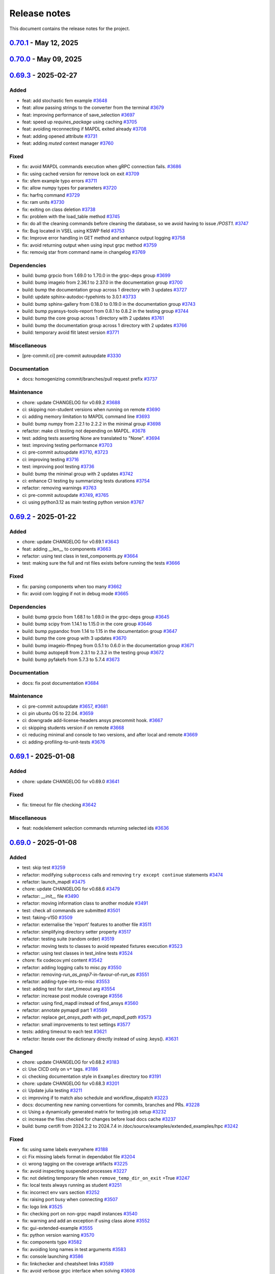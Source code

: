 .. _ref_release_notes:

Release notes
#############

This document contains the release notes for the project.

.. vale off

.. towncrier release notes start


.. _v0.70.1:

`0.70.1 <https://github.com/ansys/pymapdl/releases/tag/v0.70.1>`_ - May 12, 2025
===============================================================================================

.. tab-set::


  .. tab-item:: Added

    .. list-table::
        :header-rows: 0
        :widths: auto

        * - chore: update version to 0.70.dev0 in pyproject.toml
          - `#3907 <https://github.com/ansys/pymapdl/pull/3907>`_

        * - chore: update CHANGELOG for v0.70.0
          - `#3913 <https://github.com/ansys/pymapdl/pull/3913>`_


  .. tab-item:: Fixed

    .. list-table::
        :header-rows: 0
        :widths: auto

        * - fix: Change the mapdl_inprocess graphics backend
          - `#3915 <https://github.com/ansys/pymapdl/pull/3915>`_

        * - fix: documentation html looks
          - `#3918 <https://github.com/ansys/pymapdl/pull/3918>`_


  .. tab-item:: Dependencies

    .. list-table::
        :header-rows: 0
        :widths: auto

        * - build: bump the core group with 2 updates
          - `#3910 <https://github.com/ansys/pymapdl/pull/3910>`_

        * - build: bump the testing group with 2 updates
          - `#3911 <https://github.com/ansys/pymapdl/pull/3911>`_


  .. tab-item:: Maintenance

    .. list-table::
        :header-rows: 0
        :widths: auto

        * - feat: add artifact upload steps for JSONL logs in local and remote test workflows
          - `#3905 <https://github.com/ansys/pymapdl/pull/3905>`_

        * - build: bump platformdirs from 4.3.7 to 4.3.8 in the minimal group
          - `#3909 <https://github.com/ansys/pymapdl/pull/3909>`_

        * - build: update action versions in CI workflows to latest stable releases
          - `#3920 <https://github.com/ansys/pymapdl/pull/3920>`_


.. _v0.70.0:

`0.70.0 <https://github.com/ansys/pymapdl/releases/tag/v0.70.0>`_ - May 09, 2025
===============================================================================================

.. tab-set::


  .. tab-item:: Added

    .. list-table::
        :header-rows: 0
        :widths: auto

        * - chore: active support for Python 3.13
          - `#3605 <https://github.com/ansys/pymapdl/pull/3605>`_

        * - chore: update CHANGELOG for v0.69.3
          - `#3772 <https://github.com/ansys/pymapdl/pull/3772>`_

        * - perf: using MAPDL calls only to get the nodes in coordinate systems
          - `#3792 <https://github.com/ansys/pymapdl/pull/3792>`_

        * - refactor: using Python client library instead
          - `#3797 <https://github.com/ansys/pymapdl/pull/3797>`_

        * - refactor: do not import ansys.tools.visualizer by default when importing ansys.mapdl.core
          - `#3887 <https://github.com/ansys/pymapdl/pull/3887>`_

        * - chore: remove xfail markers from most flaky tests
          - `#3899 <https://github.com/ansys/pymapdl/pull/3899>`_


  .. tab-item:: Fixed

    .. list-table::
        :header-rows: 0
        :widths: auto

        * - fix(plotting): Improve interface of the plotting class.
          - `#3702 <https://github.com/ansys/pymapdl/pull/3702>`_

        * - fix: missing pool name in test
          - `#3773 <https://github.com/ansys/pymapdl/pull/3773>`_

        * - fix: improve element and node selection handling in post-processing
          - `#3784 <https://github.com/ansys/pymapdl/pull/3784>`_

        * - fix: adding console testing
          - `#3791 <https://github.com/ansys/pymapdl/pull/3791>`_

        * - fix: aborting MAPDL
          - `#3812 <https://github.com/ansys/pymapdl/pull/3812>`_

        * - feat: Add optional graphical target and rework graphics backend selection
          - `#3820 <https://github.com/ansys/pymapdl/pull/3820>`_

        * - fix: remove exceptions on mapdl object deletion
          - `#3826 <https://github.com/ansys/pymapdl/pull/3826>`_

        * - fix: Allow jupyter_backend manual selection
          - `#3838 <https://github.com/ansys/pymapdl/pull/3838>`_

        * - fix: linkchecker
          - `#3850 <https://github.com/ansys/pymapdl/pull/3850>`_

        * - fix: add check for artifacts directory before processing files
          - `#3851 <https://github.com/ansys/pymapdl/pull/3851>`_

        * - fix: specify type for click options in convert.py
          - `#3854 <https://github.com/ansys/pymapdl/pull/3854>`_

        * - fix: annotate launch_mapdl and better docstring
          - `#3855 <https://github.com/ansys/pymapdl/pull/3855>`_

        * - fix: remove duplicated lines
          - `#3858 <https://github.com/ansys/pymapdl/pull/3858>`_

        * - fix: update Dockerfile and docker-compose for MAPDL 2025R1 compatibility
          - `#3860 <https://github.com/ansys/pymapdl/pull/3860>`_

        * - fix: remove assignees from dependabot configuration
          - `#3861 <https://github.com/ansys/pymapdl/pull/3861>`_

        * - fix: pin quarto version
          - `#3876 <https://github.com/ansys/pymapdl/pull/3876>`_

        * - fix: update ansys-mapdl-reader version to 0.55.0 in documentation dependencies
          - `#3898 <https://github.com/ansys/pymapdl/pull/3898>`_

        * - fix: reducing space consumption in GitHub runners
          - `#3900 <https://github.com/ansys/pymapdl/pull/3900>`_

        * - fix: update ansys-sphinx-theme version to 1.4.4 in requirements files
          - `#3904 <https://github.com/ansys/pymapdl/pull/3904>`_

        * - fix: update changelog title format to include 'v' prefix for version
          - `#3908 <https://github.com/ansys/pymapdl/pull/3908>`_


  .. tab-item:: Dependencies

    .. list-table::
        :header-rows: 0
        :widths: auto

        * - build: bump matplotlib from 3.10.0 to 3.10.1 in the core group
          - `#3774 <https://github.com/ansys/pymapdl/pull/3774>`_

        * - build: bump sphinx from 8.2.1 to 8.2.3 in the documentation group
          - `#3788 <https://github.com/ansys/pymapdl/pull/3788>`_

        * - build: bump pytest from 8.3.4 to 8.3.5 in the testing group
          - `#3789 <https://github.com/ansys/pymapdl/pull/3789>`_

        * - build: bump pyfakefs from 5.7.4 to 5.8.0
          - `#3800 <https://github.com/ansys/pymapdl/pull/3800>`_

        * - build: bump the documentation group across 1 directory with 2 updates
          - `#3815 <https://github.com/ansys/pymapdl/pull/3815>`_

        * - build: bump pytest-cov from 6.0.0 to 6.1.0 in the testing group
          - `#3823 <https://github.com/ansys/pymapdl/pull/3823>`_

        * - build: bump pytest-cov from 6.1.0 to 6.1.1 in the testing group
          - `#3833 <https://github.com/ansys/pymapdl/pull/3833>`_

        * - build: bump ansys-tools-visualization-interface from 0.8.3 to 0.9.0 in the core group
          - `#3848 <https://github.com/ansys/pymapdl/pull/3848>`_

        * - ci: adding dpf testing to cicd
          - `#3852 <https://github.com/ansys/pymapdl/pull/3852>`_

        * - build: bump ansys-tools-visualization-interface from 0.9.0 to 0.9.1 in the core group
          - `#3864 <https://github.com/ansys/pymapdl/pull/3864>`_


  .. tab-item:: Miscellaneous

    .. list-table::
        :header-rows: 0
        :widths: auto

        * - feat: implement ignore cache reset context
          - `#3778 <https://github.com/ansys/pymapdl/pull/3778>`_

        * - feat: inject additional MAPDL command line arguments through an env var
          - `#3817 <https://github.com/ansys/pymapdl/pull/3817>`_

        * - hold the bc settings per plotter instance
          - `#3897 <https://github.com/ansys/pymapdl/pull/3897>`_


  .. tab-item:: Documentation

    .. list-table::
        :header-rows: 0
        :widths: auto

        * - docs: update towncrier template
          - `#3786 <https://github.com/ansys/pymapdl/pull/3786>`_

        * - docs: adding reference to tags
          - `#3795 <https://github.com/ansys/pymapdl/pull/3795>`_

        * - docs: update supported versions table for Ansys 2023-2025
          - `#3808 <https://github.com/ansys/pymapdl/pull/3808>`_

        * - docs: Update ``CONTRIBUTORS.md`` with the latest contributors
          - `#3825 <https://github.com/ansys/pymapdl/pull/3825>`_, `#3836 <https://github.com/ansys/pymapdl/pull/3836>`_, `#3873 <https://github.com/ansys/pymapdl/pull/3873>`_

        * - docs: create self-contained apdl/pymapdl conversion example
          - `#3840 <https://github.com/ansys/pymapdl/pull/3840>`_

        * - docs: enhance parameter retrieval examples in user guide
          - `#3853 <https://github.com/ansys/pymapdl/pull/3853>`_


  .. tab-item:: Maintenance

    .. list-table::
        :header-rows: 0
        :widths: auto

        * - ci: pre-commit autoupdate
          - `#3781 <https://github.com/ansys/pymapdl/pull/3781>`_, `#3793 <https://github.com/ansys/pymapdl/pull/3793>`_, `#3819 <https://github.com/ansys/pymapdl/pull/3819>`_, `#3842 <https://github.com/ansys/pymapdl/pull/3842>`_

        * - ci: using reusable workflows
          - `#3787 <https://github.com/ansys/pymapdl/pull/3787>`_

        * - ci: bump docker/login-action from 3.3.0 to 3.4.0 in the actions group
          - `#3804 <https://github.com/ansys/pymapdl/pull/3804>`_

        * - ci: adapting workflow for new docker container
          - `#3805 <https://github.com/ansys/pymapdl/pull/3805>`_

        * - build: bump the minimal group with 2 updates
          - `#3806 <https://github.com/ansys/pymapdl/pull/3806>`_

        * - feat: update Dockerfiles and requirements for improved library support and version upgrades
          - `#3822 <https://github.com/ansys/pymapdl/pull/3822>`_

        * - ci: update action versions to v9 in CI workflows
          - `#3834 <https://github.com/ansys/pymapdl/pull/3834>`_

        * - feat: update CI workflow to release to PyPI using trusted publisher
          - `#3837 <https://github.com/ansys/pymapdl/pull/3837>`_

        * - ci: bump actions/download-artifact from 4.1.9 to 4.2.1 in the actions group
          - `#3843 <https://github.com/ansys/pymapdl/pull/3843>`_

        * - build: bump numpy from 2.2.4 to 2.2.5 in the minimal group
          - `#3863 <https://github.com/ansys/pymapdl/pull/3863>`_

        * - feat: add GitHub Actions workflow to recreate PRs in main repository
          - `#3869 <https://github.com/ansys/pymapdl/pull/3869>`_

        * - ci: bump the actions group with 2 updates
          - `#3877 <https://github.com/ansys/pymapdl/pull/3877>`_

        * - feat: add CodeQL analysis workflow for Python
          - `#3902 <https://github.com/ansys/pymapdl/pull/3902>`_


.. _v0.69.3:

`0.69.3 <https://github.com/ansys/pymapdl/releases/tag/v0.69.3>`_ - 2025-02-27
==============================================================================

Added
^^^^^

- feat: add stochastic fem example `#3648 <https://github.com/ansys/pymapdl/pull/3648>`_
- feat: allow passing strings to the converter from the terminal `#3679 <https://github.com/ansys/pymapdl/pull/3679>`_
- feat: improving performance of save_selection `#3697 <https://github.com/ansys/pymapdl/pull/3697>`_
- feat: speed up `requires_package` using caching `#3705 <https://github.com/ansys/pymapdl/pull/3705>`_
- feat: avoiding reconnecting if MAPDL exited already `#3708 <https://github.com/ansys/pymapdl/pull/3708>`_
- feat: adding opened attribute `#3731 <https://github.com/ansys/pymapdl/pull/3731>`_
- feat: adding `muted` context manager `#3760 <https://github.com/ansys/pymapdl/pull/3760>`_


Fixed
^^^^^

- fix: avoid MAPDL commands execution when gRPC connection fails. `#3686 <https://github.com/ansys/pymapdl/pull/3686>`_
- fix: using cached version for remove lock on exit `#3709 <https://github.com/ansys/pymapdl/pull/3709>`_
- fix: sfem example typo errors `#3711 <https://github.com/ansys/pymapdl/pull/3711>`_
- fix: allow numpy types for parameters `#3720 <https://github.com/ansys/pymapdl/pull/3720>`_
- fix: harfrq command `#3729 <https://github.com/ansys/pymapdl/pull/3729>`_
- fix: ram units `#3730 <https://github.com/ansys/pymapdl/pull/3730>`_
- fix: exiting on class deletion `#3738 <https://github.com/ansys/pymapdl/pull/3738>`_
- fix: problem with the load_table method `#3745 <https://github.com/ansys/pymapdl/pull/3745>`_
- fix: do all the cleaning commands before cleaning the database, so we avoid having to issue `/POST1`. `#3747 <https://github.com/ansys/pymapdl/pull/3747>`_
- fix: Bug located in VSEL using KSWP field `#3753 <https://github.com/ansys/pymapdl/pull/3753>`_
- fix: Improve error handling in GET method and enhance output logging `#3758 <https://github.com/ansys/pymapdl/pull/3758>`_
- fix: avoid returning output when using input grpc method `#3759 <https://github.com/ansys/pymapdl/pull/3759>`_
- fix: removig star from command name in changelog `#3769 <https://github.com/ansys/pymapdl/pull/3769>`_


Dependencies
^^^^^^^^^^^^

- build: bump grpcio from 1.69.0 to 1.70.0 in the grpc-deps group `#3699 <https://github.com/ansys/pymapdl/pull/3699>`_
- build: bump imageio from 2.36.1 to 2.37.0 in the documentation group `#3700 <https://github.com/ansys/pymapdl/pull/3700>`_
- build: bump the documentation group across 1 directory with 3 updates `#3727 <https://github.com/ansys/pymapdl/pull/3727>`_
- build: update sphinx-autodoc-typehints to 3.0.1 `#3733 <https://github.com/ansys/pymapdl/pull/3733>`_
- build: bump sphinx-gallery from 0.18.0 to 0.19.0 in the documentation group `#3743 <https://github.com/ansys/pymapdl/pull/3743>`_
- build: bump pyansys-tools-report from 0.8.1 to 0.8.2 in the testing group `#3744 <https://github.com/ansys/pymapdl/pull/3744>`_
- build: bump the core group across 1 directory with 2 updates `#3761 <https://github.com/ansys/pymapdl/pull/3761>`_
- build: bump the documentation group across 1 directory with 2 updates `#3766 <https://github.com/ansys/pymapdl/pull/3766>`_
- build: temporary avoid flit latest version `#3771 <https://github.com/ansys/pymapdl/pull/3771>`_


Miscellaneous
^^^^^^^^^^^^^

- [pre-commit.ci] pre-commit autoupdate `#3330 <https://github.com/ansys/pymapdl/pull/3330>`_


Documentation
^^^^^^^^^^^^^

- docs: homogenizing commit/branches/pull request prefix `#3737 <https://github.com/ansys/pymapdl/pull/3737>`_


Maintenance
^^^^^^^^^^^

- chore: update CHANGELOG for v0.69.2 `#3688 <https://github.com/ansys/pymapdl/pull/3688>`_
- ci: skipping non-student versions when running on remote `#3690 <https://github.com/ansys/pymapdl/pull/3690>`_
- ci: adding memory limitation to MAPDL command line `#3693 <https://github.com/ansys/pymapdl/pull/3693>`_
- build: bump numpy from 2.2.1 to 2.2.2 in the minimal group `#3698 <https://github.com/ansys/pymapdl/pull/3698>`_
- refactor: make cli testing not depending on MAPDL. `#3678 <https://github.com/ansys/pymapdl/pull/3678>`_
- test: adding tests asserting None are translated to "None". `#3694 <https://github.com/ansys/pymapdl/pull/3694>`_
- test: improving testing performance `#3703 <https://github.com/ansys/pymapdl/pull/3703>`_
- ci: pre-commit autoupdate `#3710 <https://github.com/ansys/pymapdl/pull/3710>`_, `#3723 <https://github.com/ansys/pymapdl/pull/3723>`_
- ci: improving testing `#3716 <https://github.com/ansys/pymapdl/pull/3716>`_
- test: improving pool testing `#3736 <https://github.com/ansys/pymapdl/pull/3736>`_
- build: bump the minimal group with 2 updates `#3742 <https://github.com/ansys/pymapdl/pull/3742>`_
- ci: enhance CI testing by summarizing tests durations `#3754 <https://github.com/ansys/pymapdl/pull/3754>`_
- refactor: removing warnings `#3763 <https://github.com/ansys/pymapdl/pull/3763>`_
- ci: pre-commit autoupdate `#3749 <https://github.com/ansys/pymapdl/pull/3749>`_, `#3765 <https://github.com/ansys/pymapdl/pull/3765>`_
- ci: using python3.12 as main testing python version `#3767 <https://github.com/ansys/pymapdl/pull/3767>`_


.. _v0.69.2:

`0.69.2 <https://github.com/ansys/pymapdl/releases/tag/v0.69.2>`_ - 2025-01-22
==============================================================================

Added
^^^^^

- chore: update CHANGELOG for v0.69.1 `#3643 <https://github.com/ansys/pymapdl/pull/3643>`_
- feat: adding __len__ to components `#3663 <https://github.com/ansys/pymapdl/pull/3663>`_
- refactor: using test class in test_components.py `#3664 <https://github.com/ansys/pymapdl/pull/3664>`_
- test: making sure the full and rst files exists before running the tests `#3666 <https://github.com/ansys/pymapdl/pull/3666>`_


Fixed
^^^^^

- fix: parsing components when too many `#3662 <https://github.com/ansys/pymapdl/pull/3662>`_
- fix: avoid com logging if not in debug mode `#3665 <https://github.com/ansys/pymapdl/pull/3665>`_


Dependencies
^^^^^^^^^^^^

- build: bump grpcio from 1.68.1 to 1.69.0 in the grpc-deps group `#3645 <https://github.com/ansys/pymapdl/pull/3645>`_
- build: bump scipy from 1.14.1 to 1.15.0 in the core group `#3646 <https://github.com/ansys/pymapdl/pull/3646>`_
- build: bump pypandoc from 1.14 to 1.15 in the documentation group `#3647 <https://github.com/ansys/pymapdl/pull/3647>`_
- build: bump the core group with 3 updates `#3670 <https://github.com/ansys/pymapdl/pull/3670>`_
- build: bump imageio-ffmpeg from 0.5.1 to 0.6.0 in the documentation group `#3671 <https://github.com/ansys/pymapdl/pull/3671>`_
- build: bump autopep8 from 2.3.1 to 2.3.2 in the testing group `#3672 <https://github.com/ansys/pymapdl/pull/3672>`_
- build: bump pyfakefs from 5.7.3 to 5.7.4 `#3673 <https://github.com/ansys/pymapdl/pull/3673>`_


Documentation
^^^^^^^^^^^^^

- docs: fix post documentation `#3684 <https://github.com/ansys/pymapdl/pull/3684>`_


Maintenance
^^^^^^^^^^^

- ci: pre-commit autoupdate `#3657 <https://github.com/ansys/pymapdl/pull/3657>`_, `#3681 <https://github.com/ansys/pymapdl/pull/3681>`_
- ci: pin ubuntu OS to 22.04. `#3659 <https://github.com/ansys/pymapdl/pull/3659>`_
- ci: downgrade add-license-headers ansys precommit hook. `#3667 <https://github.com/ansys/pymapdl/pull/3667>`_
- ci: skipping students version if on remote `#3668 <https://github.com/ansys/pymapdl/pull/3668>`_
- ci: reducing minimal and console to two versions, and after local and remote `#3669 <https://github.com/ansys/pymapdl/pull/3669>`_
- ci: adding-profiling-to-unit-tests `#3676 <https://github.com/ansys/pymapdl/pull/3676>`_


.. _v0.69.1:

`0.69.1 <https://github.com/ansys/pymapdl/releases/tag/v0.69.1>`_ - 2025-01-08
==============================================================================

Added
^^^^^

- chore: update CHANGELOG for v0.69.0 `#3641 <https://github.com/ansys/pymapdl/pull/3641>`_


Fixed
^^^^^

- fix: timeout for file checking `#3642 <https://github.com/ansys/pymapdl/pull/3642>`_


Miscellaneous
^^^^^^^^^^^^^

- feat: node/element selection commands returning selected ids `#3636 <https://github.com/ansys/pymapdl/pull/3636>`_


.. _v0.69.0:

`0.69.0 <https://github.com/ansys/pymapdl/releases/tag/v0.69.0>`_ - 2025-01-08
==============================================================================

Added
^^^^^

- test: skip test `#3259 <https://github.com/ansys/pymapdl/pull/3259>`_
- refactor: modifying ``subprocess`` calls and removing ``try except continue`` statements `#3474 <https://github.com/ansys/pymapdl/pull/3474>`_
- refactor: launch_mapdl `#3475 <https://github.com/ansys/pymapdl/pull/3475>`_
- chore: update CHANGELOG for v0.68.6 `#3479 <https://github.com/ansys/pymapdl/pull/3479>`_
- refactor: `__init__` file `#3490 <https://github.com/ansys/pymapdl/pull/3490>`_
- refactor: moving information class to another module `#3491 <https://github.com/ansys/pymapdl/pull/3491>`_
- test: check all commands are submitted `#3501 <https://github.com/ansys/pymapdl/pull/3501>`_
- test: faking-v150 `#3509 <https://github.com/ansys/pymapdl/pull/3509>`_
- refactor: externalise the 'report' features to another file `#3511 <https://github.com/ansys/pymapdl/pull/3511>`_
- refactor: simplifying directory setter property `#3517 <https://github.com/ansys/pymapdl/pull/3517>`_
- refactor: testing suite (random order) `#3519 <https://github.com/ansys/pymapdl/pull/3519>`_
- refactor: moving tests to classes to avoid repeated fixtures execution `#3523 <https://github.com/ansys/pymapdl/pull/3523>`_
- refactor: using test classes in test_inline tests `#3524 <https://github.com/ansys/pymapdl/pull/3524>`_
- chore: fix codecov.yml content `#3542 <https://github.com/ansys/pymapdl/pull/3542>`_
- refactor: adding logging calls to misc.py `#3550 <https://github.com/ansys/pymapdl/pull/3550>`_
- refactor: removing-`run_as_prep7`-in-favour-of-`run_as` `#3551 <https://github.com/ansys/pymapdl/pull/3551>`_
- refactor: adding-type-ints-to-misc `#3553 <https://github.com/ansys/pymapdl/pull/3553>`_
- test: adding test for start_timeout arg `#3554 <https://github.com/ansys/pymapdl/pull/3554>`_
- refactor: increase post module coverage `#3556 <https://github.com/ansys/pymapdl/pull/3556>`_
- refactor: using find_mapdl instead of find_ansys `#3560 <https://github.com/ansys/pymapdl/pull/3560>`_
- refactor: annotate pymapdl part 1 `#3569 <https://github.com/ansys/pymapdl/pull/3569>`_
- refactor: replace `get_ansys_path` with `get_mapdl_path` `#3573 <https://github.com/ansys/pymapdl/pull/3573>`_
- refactor: small improvements to test settings `#3577 <https://github.com/ansys/pymapdl/pull/3577>`_
- tests: adding timeout to each test `#3621 <https://github.com/ansys/pymapdl/pull/3621>`_
- refactor: Iterate over the dictionary directly instead of using .keys(). `#3631 <https://github.com/ansys/pymapdl/pull/3631>`_


Changed
^^^^^^^

- chore: update CHANGELOG for v0.68.2 `#3183 <https://github.com/ansys/pymapdl/pull/3183>`_
- ci: Use CICD only on ``v*`` tags. `#3186 <https://github.com/ansys/pymapdl/pull/3186>`_
- ci: checking documentation style in ``Examples`` directory too `#3191 <https://github.com/ansys/pymapdl/pull/3191>`_
- chore: update CHANGELOG for v0.68.3 `#3201 <https://github.com/ansys/pymapdl/pull/3201>`_
- ci: Update julia testing `#3211 <https://github.com/ansys/pymapdl/pull/3211>`_
- ci: improving if to match also schedule and workflow_dispatch `#3223 <https://github.com/ansys/pymapdl/pull/3223>`_
- docs: documenting new naming conventions for commits, branches and PRs. `#3228 <https://github.com/ansys/pymapdl/pull/3228>`_
- ci: Using a dynamically generated matrix for testing job setup `#3232 <https://github.com/ansys/pymapdl/pull/3232>`_
- ci: increase the files checked for changes before load docs cache `#3237 <https://github.com/ansys/pymapdl/pull/3237>`_
- build: bump certifi from 2024.2.2 to 2024.7.4 in /doc/source/examples/extended_examples/hpc `#3242 <https://github.com/ansys/pymapdl/pull/3242>`_


Fixed
^^^^^

- fix: using same labels everywhere `#3188 <https://github.com/ansys/pymapdl/pull/3188>`_
- ci: Fix missing labels format in dependabot file `#3204 <https://github.com/ansys/pymapdl/pull/3204>`_
- ci: wrong tagging on the coverage artifacts `#3225 <https://github.com/ansys/pymapdl/pull/3225>`_
- fix: avoid inspecting suspended processes `#3227 <https://github.com/ansys/pymapdl/pull/3227>`_
- fix: not deleting temporary file when ``remove_temp_dir_on_exit`` =True `#3247 <https://github.com/ansys/pymapdl/pull/3247>`_
- fix: local tests always running as student `#3251 <https://github.com/ansys/pymapdl/pull/3251>`_
- fix: incorrect env vars section `#3252 <https://github.com/ansys/pymapdl/pull/3252>`_
- fix: raising port busy when connecting `#3507 <https://github.com/ansys/pymapdl/pull/3507>`_
- fix: logo link `#3525 <https://github.com/ansys/pymapdl/pull/3525>`_
- fix: checking port on non-grpc mapdl instances `#3540 <https://github.com/ansys/pymapdl/pull/3540>`_
- fix: warning and add an exception if using class alone `#3552 <https://github.com/ansys/pymapdl/pull/3552>`_
- fix: gui-extended-example `#3555 <https://github.com/ansys/pymapdl/pull/3555>`_
- fix: python version warning `#3570 <https://github.com/ansys/pymapdl/pull/3570>`_
- fix: components typo `#3582 <https://github.com/ansys/pymapdl/pull/3582>`_
- fix: avoiding long names in test arguments `#3583 <https://github.com/ansys/pymapdl/pull/3583>`_
- fix: console launching `#3586 <https://github.com/ansys/pymapdl/pull/3586>`_
- fix: linkchecker and cheatsheet links `#3589 <https://github.com/ansys/pymapdl/pull/3589>`_
- fix: avoid verbose grpc interface when solving `#3608 <https://github.com/ansys/pymapdl/pull/3608>`_
- fix: exit getting frozen if routine is not finished `#3617 <https://github.com/ansys/pymapdl/pull/3617>`_
- fix: changelog `#3640 <https://github.com/ansys/pymapdl/pull/3640>`_


Dependencies
^^^^^^^^^^^^

- build: bump pyvista[trame] from 0.43.9 to 0.43.10 `#3194 <https://github.com/ansys/pymapdl/pull/3194>`_
- build: bump the minimal group across 1 directory with 2 updates `#3197 <https://github.com/ansys/pymapdl/pull/3197>`_
- build: bump importlib-metadata from 7.2.0 to 7.2.1 in the minimal group `#3212 <https://github.com/ansys/pymapdl/pull/3212>`_
- build: bump scipy from 1.13.1 to 1.14.0 in the core group `#3213 <https://github.com/ansys/pymapdl/pull/3213>`_
- build: bump the documentation group with 2 updates `#3214 <https://github.com/ansys/pymapdl/pull/3214>`_, `#3495 <https://github.com/ansys/pymapdl/pull/3495>`_
- build: bump autopep8 from 2.3.0 to 2.3.1 in the testing group `#3215 <https://github.com/ansys/pymapdl/pull/3215>`_
- build: update requirements in devcontainer directory `#3217 <https://github.com/ansys/pymapdl/pull/3217>`_
- build: removing reredirect sphinx extension `#3224 <https://github.com/ansys/pymapdl/pull/3224>`_
- build: bump importlib-metadata from 7.2.1 to 8.0.0 in the minimal group `#3229 <https://github.com/ansys/pymapdl/pull/3229>`_
- build: bump the core group with 2 updates `#3241 <https://github.com/ansys/pymapdl/pull/3241>`_, `#3515 <https://github.com/ansys/pymapdl/pull/3515>`_, `#3534 <https://github.com/ansys/pymapdl/pull/3534>`_, `#3566 <https://github.com/ansys/pymapdl/pull/3566>`_
- build: update ansys-api-mapdl to 0.5.2 `#3255 <https://github.com/ansys/pymapdl/pull/3255>`_
- build: bump grpcio from 1.66.2 to 1.67.0 in the grpc-deps group `#3493 <https://github.com/ansys/pymapdl/pull/3493>`_
- build: bump ansys-sphinx-theme from 1.1.2 to 1.1.5 in the core group `#3494 <https://github.com/ansys/pymapdl/pull/3494>`_
- build: bump ansys-sphinx-theme from 1.1.2 to 1.1.6 in the core group across 1 directory `#3496 <https://github.com/ansys/pymapdl/pull/3496>`_
- build: bump pyansys-tools-report from 0.8.0 to 0.8.1 in the testing group `#3516 <https://github.com/ansys/pymapdl/pull/3516>`_
- build: bump grpcio from 1.67.0 to 1.67.1 in the grpc-deps group `#3533 <https://github.com/ansys/pymapdl/pull/3533>`_
- build: bump pytest-cov from 5.0.0 to 6.0.0 in the testing group `#3535 <https://github.com/ansys/pymapdl/pull/3535>`_
- build: bump ansys-sphinx-theme from 1.2.0 to 1.2.1 in the core group `#3547 <https://github.com/ansys/pymapdl/pull/3547>`_
- build: bump grpcio from 1.67.1 to 1.68.0 in the grpc-deps group `#3565 <https://github.com/ansys/pymapdl/pull/3565>`_
- build: bump pytest-rerunfailures from 14.0 to 15.0 in the testing group `#3567 <https://github.com/ansys/pymapdl/pull/3567>`_
- build: bump imageio from 2.36.0 to 2.36.1 in the documentation group `#3593 <https://github.com/ansys/pymapdl/pull/3593>`_
- build: bump grpcio from 1.68.0 to 1.68.1 in the grpc-deps group `#3601 <https://github.com/ansys/pymapdl/pull/3601>`_
- build: bump pytest from 8.3.3 to 8.3.4 in the testing group `#3603 <https://github.com/ansys/pymapdl/pull/3603>`_
- build: bump pyfakefs from 5.7.1 to 5.7.2 `#3604 <https://github.com/ansys/pymapdl/pull/3604>`_
- build: bump the core group across 1 directory with 3 updates `#3612 <https://github.com/ansys/pymapdl/pull/3612>`_, `#3633 <https://github.com/ansys/pymapdl/pull/3633>`_
- ci: adding ubuntu 251 and 252 `#3626 <https://github.com/ansys/pymapdl/pull/3626>`_
- build: bump pyfakefs from 5.7.2 to 5.7.3 `#3630 <https://github.com/ansys/pymapdl/pull/3630>`_


Miscellaneous
^^^^^^^^^^^^^

- ci: [pre-commit.ci] pre-commit autoupdate `#3206 <https://github.com/ansys/pymapdl/pull/3206>`_
- ci: Adding v251 CentOS based image to testing `#3210 <https://github.com/ansys/pymapdl/pull/3210>`_
- [pre-commit.ci] pre-commit autoupdate `#3238 <https://github.com/ansys/pymapdl/pull/3238>`_, `#3253 <https://github.com/ansys/pymapdl/pull/3253>`_
- feat: refactoring `create_temp_dir` `#3239 <https://github.com/ansys/pymapdl/pull/3239>`_
- docs: adapt static images to dark/light themes `#3249 <https://github.com/ansys/pymapdl/pull/3249>`_
- feat: adding 'pymapdl_nproc' to non-slurm runs `#3487 <https://github.com/ansys/pymapdl/pull/3487>`_
- feat: using version instead of exec_path for the MPI checks `#3528 <https://github.com/ansys/pymapdl/pull/3528>`_
- feat: raising error if plot image cannot be obtained `#3559 <https://github.com/ansys/pymapdl/pull/3559>`_
- feat: supporting v25.1 and v25.2 `#3571 <https://github.com/ansys/pymapdl/pull/3571>`_
- feat: adding-mode-warning `#3574 <https://github.com/ansys/pymapdl/pull/3574>`_
- feat: running MPI fix only if on windows `#3575 <https://github.com/ansys/pymapdl/pull/3575>`_
- feat: adding ``check_has_mapdl`` `#3576 <https://github.com/ansys/pymapdl/pull/3576>`_
- feat: improving load_array to reduce format line length `#3590 <https://github.com/ansys/pymapdl/pull/3590>`_
- feat: redirect MAPDL console output to a file `#3596 <https://github.com/ansys/pymapdl/pull/3596>`_
- feat: avoid errors when retrieving invalid routine `#3606 <https://github.com/ansys/pymapdl/pull/3606>`_


Documentation
^^^^^^^^^^^^^

- docs: documenting using pymapdl on clusters `#3466 <https://github.com/ansys/pymapdl/pull/3466>`_
- ci: avoiding linkcheck on changelog page `#3488 <https://github.com/ansys/pymapdl/pull/3488>`_
- feat: support for launching an MAPDL instance in an SLURM HPC cluster `#3497 <https://github.com/ansys/pymapdl/pull/3497>`_
- feat: passing tight integration env vars to mapdl `#3500 <https://github.com/ansys/pymapdl/pull/3500>`_
- docs: review of documenting using pymapdl on clusters (#3466) `#3506 <https://github.com/ansys/pymapdl/pull/3506>`_
- docs: adding-sbatch-support `#3513 <https://github.com/ansys/pymapdl/pull/3513>`_
- docs: removing extra links from landing page. `#3526 <https://github.com/ansys/pymapdl/pull/3526>`_
- DOC: Update pymapdl.rst `#3527 <https://github.com/ansys/pymapdl/pull/3527>`_
- [maint] remove importlib-metadata requirement `#3546 <https://github.com/ansys/pymapdl/pull/3546>`_
- docs: extracting information to another rst file `#3549 <https://github.com/ansys/pymapdl/pull/3549>`_
- docs: updating compatible Python versions `#3572 <https://github.com/ansys/pymapdl/pull/3572>`_
- docs: update docker instructions `#3580 <https://github.com/ansys/pymapdl/pull/3580>`_
- docs: adding some info for getting multiple compose running `#3584 <https://github.com/ansys/pymapdl/pull/3584>`_
- feat: update copyright year `#3637 <https://github.com/ansys/pymapdl/pull/3637>`_


Maintenance
^^^^^^^^^^^

- ci: bump thollander/actions-comment-pull-request from 2 to 3 in the actions group `#3481 <https://github.com/ansys/pymapdl/pull/3481>`_
- ci: pre-commit autoupdate `#3482 <https://github.com/ansys/pymapdl/pull/3482>`_, `#3522 <https://github.com/ansys/pymapdl/pull/3522>`_, `#3545 <https://github.com/ansys/pymapdl/pull/3545>`_, `#3599 <https://github.com/ansys/pymapdl/pull/3599>`_
- ci: force coloring in pytest `#3484 <https://github.com/ansys/pymapdl/pull/3484>`_
- build: bump psutil from 6.0.0 to 6.1.0 in the minimal group `#3492 <https://github.com/ansys/pymapdl/pull/3492>`_
- ci: ``ansys/actions/check-vulnerabilities`` to CI-CD `#3505 <https://github.com/ansys/pymapdl/pull/3505>`_
- ci: bump actions/checkout from 4.2.1 to 4.2.2 in the actions group `#3521 <https://github.com/ansys/pymapdl/pull/3521>`_
- build: bump numpy from 2.1.2 to 2.1.3 in the minimal group `#3541 <https://github.com/ansys/pymapdl/pull/3541>`_
- ci: bump codecov/codecov-action from 4 to 5 in the actions group `#3557 <https://github.com/ansys/pymapdl/pull/3557>`_
- ci: skipping student versions when user is authenticated `#3564 <https://github.com/ansys/pymapdl/pull/3564>`_
- ci: adding codeql.yml `#3585 <https://github.com/ansys/pymapdl/pull/3585>`_
- feat: activate debug mode on testing using `PYMAPDL_DEBUG_TESTING` envvar `#3594 <https://github.com/ansys/pymapdl/pull/3594>`_
- build: bump numpy from 2.1.3 to 2.2.0 in the minimal group `#3619 <https://github.com/ansys/pymapdl/pull/3619>`_
- ci: adding student back `#3623 <https://github.com/ansys/pymapdl/pull/3623>`_
- ci: temporary skipping attrs license check `#3624 <https://github.com/ansys/pymapdl/pull/3624>`_
- build: bump the minimal group across 1 directory with 2 updates `#3632 <https://github.com/ansys/pymapdl/pull/3632>`_
- ci: fix safety issue `#3638 <https://github.com/ansys/pymapdl/pull/3638>`_


.. _v0.68.6:

`0.68.6 <https://github.com/ansys/pymapdl/releases/tag/v0.68.6>`_ - 2024-10-11
==============================================================================

Added
^^^^^

- chore: update CHANGELOG for v0.68.5 `#3455 <https://github.com/ansys/pymapdl/pull/3455>`_
- refactor: removing deprecated arguments `#3473 <https://github.com/ansys/pymapdl/pull/3473>`_


Fixed
^^^^^

- fix: contributors file `#3457 <https://github.com/ansys/pymapdl/pull/3457>`_
- fix: environment variables not being passed to MAPDL process `#3461 <https://github.com/ansys/pymapdl/pull/3461>`_
- fix: exiting earlier to avoid exceptions from gRPC calls `#3463 <https://github.com/ansys/pymapdl/pull/3463>`_
- fix: add ``build cheatsheet`` as env variable within doc-build `#3468 <https://github.com/ansys/pymapdl/pull/3468>`_


Dependencies
^^^^^^^^^^^^

- build: bump grpcio from 1.66.1 to 1.66.2 in the grpc-deps group `#3453 <https://github.com/ansys/pymapdl/pull/3453>`_
- build: bump sphinx-autobuild from 2024.9.19 to 2024.10.3 in the documentation group `#3454 <https://github.com/ansys/pymapdl/pull/3454>`_
- build: bump ansys-tools-visualization-interface from 0.4.4 to 0.4.5 in the core group `#3477 <https://github.com/ansys/pymapdl/pull/3477>`_
- build: bump the documentation group with 3 updates `#3478 <https://github.com/ansys/pymapdl/pull/3478>`_


Miscellaneous
^^^^^^^^^^^^^

- feat: having two global flags. One for visualizer and one for pyvista `#3460 <https://github.com/ansys/pymapdl/pull/3460>`_


Documentation
^^^^^^^^^^^^^

- docs: another hpc docs reorg `#3465 <https://github.com/ansys/pymapdl/pull/3465>`_
- docs: fix cheat sheet rendering `#3469 <https://github.com/ansys/pymapdl/pull/3469>`_


Maintenance
^^^^^^^^^^^

- ci: bump the actions group with 2 updates `#3470 <https://github.com/ansys/pymapdl/pull/3470>`_
- ci: pre-commit autoupdate `#3471 <https://github.com/ansys/pymapdl/pull/3471>`_
- ci: bypass team check if it is dependabot `#3472 <https://github.com/ansys/pymapdl/pull/3472>`_
- build: bump numpy from 2.1.1 to 2.1.2 in the minimal group `#3476 <https://github.com/ansys/pymapdl/pull/3476>`_


.. _v0.68.5:

`0.68.5 <https://github.com/ansys/pymapdl/releases/tag/v0.68.5>`_ - 2024-10-04
==============================================================================

Added
^^^^^

- feat: Adapt PyMAPDL to common plotter `#2799 <https://github.com/ansys/pymapdl/pull/2799>`_
- refactor: clean mapdl inprocess and move mute to MapdlCore `#3220 <https://github.com/ansys/pymapdl/pull/3220>`_
- refactor: moving tests to a class and adding delete method. `#3258 <https://github.com/ansys/pymapdl/pull/3258>`_
- maint: update CHANGELOG for v0.68.4 `#3276 <https://github.com/ansys/pymapdl/pull/3276>`_
- chore: drop python3.9 support `#3326 <https://github.com/ansys/pymapdl/pull/3326>`_
- chore: update image cache `#3371 <https://github.com/ansys/pymapdl/pull/3371>`_
- chore: pre-commit autoupdate `#3373 <https://github.com/ansys/pymapdl/pull/3373>`_
- chore: skip database testing on v23.X `#3384 <https://github.com/ansys/pymapdl/pull/3384>`_
- chore: remove mapdl_inprocess.py from codecov analysis `#3404 <https://github.com/ansys/pymapdl/pull/3404>`_
- perf: reduce-testing-time `#3427 <https://github.com/ansys/pymapdl/pull/3427>`_


Changed
^^^^^^^

- ci: bump docker/login-action from 3.2.0 to 3.3.0 in the actions group `#3306 <https://github.com/ansys/pymapdl/pull/3306>`_
- build: bump importlib-metadata from 8.0.0 to 8.2.0 in the minimal group `#3309 <https://github.com/ansys/pymapdl/pull/3309>`_
- build: update pre-commit-hook `#3339 <https://github.com/ansys/pymapdl/pull/3339>`_


Fixed
^^^^^

- fix: removing io error when logging to closed streams `#3273 <https://github.com/ansys/pymapdl/pull/3273>`_
- fix: increasing timeout for local-min `#3282 <https://github.com/ansys/pymapdl/pull/3282>`_
- fix: local-min timeout `#3288 <https://github.com/ansys/pymapdl/pull/3288>`_
- fix: missing arguments in secdata `#3295 <https://github.com/ansys/pymapdl/pull/3295>`_
- Fix/node-numbering `#3297 <https://github.com/ansys/pymapdl/pull/3297>`_
- fix: filename with /OUTPUT command in stored commands `#3304 <https://github.com/ansys/pymapdl/pull/3304>`_
- fix: license headers `#3307 <https://github.com/ansys/pymapdl/pull/3307>`_
- fix: Making sure we skip all the pool unit tests. `#3315 <https://github.com/ansys/pymapdl/pull/3315>`_
- fix: reuploading file on CDREAD `#3355 <https://github.com/ansys/pymapdl/pull/3355>`_
- fix: warning raised in v251 `#3361 <https://github.com/ansys/pymapdl/pull/3361>`_
- fix: avoid changing entities ids after plotting `#3421 <https://github.com/ansys/pymapdl/pull/3421>`_
- fix: disabling logging on `__del__` `#3428 <https://github.com/ansys/pymapdl/pull/3428>`_
- fix: small plotting fix `#3439 <https://github.com/ansys/pymapdl/pull/3439>`_
- fix: changelog `#3452 <https://github.com/ansys/pymapdl/pull/3452>`_


Dependencies
^^^^^^^^^^^^

- build: bump numpy from 1.26.4 to 2.0.0 `#3177 <https://github.com/ansys/pymapdl/pull/3177>`_
- build: bump sphinx from 7.3.7 to 7.4.4 in the documentation group `#3283 <https://github.com/ansys/pymapdl/pull/3283>`_
- build: bump grpcio from 1.65.0 to 1.65.1 in the grpc-deps group `#3299 <https://github.com/ansys/pymapdl/pull/3299>`_
- build: bump sphinx from 7.4.4 to 7.4.6 in the documentation group `#3300 <https://github.com/ansys/pymapdl/pull/3300>`_
- build: bump ansys-tools-visualization-interface from 0.2.6 to 0.3.0 in the core group `#3310 <https://github.com/ansys/pymapdl/pull/3310>`_
- build: bump the documentation group with 3 updates `#3311 <https://github.com/ansys/pymapdl/pull/3311>`_, `#3324 <https://github.com/ansys/pymapdl/pull/3324>`_
- build: bump pytest from 8.2.2 to 8.3.2 in the testing group `#3312 <https://github.com/ansys/pymapdl/pull/3312>`_
- build: bump grpcio from 1.65.1 to 1.65.2 in the grpc-deps group `#3322 <https://github.com/ansys/pymapdl/pull/3322>`_
- build: bump ansys-tools-visualization-interface from 0.3.0 to 0.4.0 in the core group `#3323 <https://github.com/ansys/pymapdl/pull/3323>`_
- feat: adding `PYMAPDL_APDL_LOG` env var for testing `#3328 <https://github.com/ansys/pymapdl/pull/3328>`_
- build: bump grpcio from 1.65.2 to 1.65.4 in the grpc-deps group `#3344 <https://github.com/ansys/pymapdl/pull/3344>`_
- build: bump the core group with 2 updates `#3345 <https://github.com/ansys/pymapdl/pull/3345>`_, `#3358 <https://github.com/ansys/pymapdl/pull/3358>`_, `#3368 <https://github.com/ansys/pymapdl/pull/3368>`_
- build: bump sphinx-gallery from 0.17.0 to 0.17.1 in the documentation group `#3346 <https://github.com/ansys/pymapdl/pull/3346>`_
- ci: bump ansys/actions from 6 to 7 in the actions group `#3352 <https://github.com/ansys/pymapdl/pull/3352>`_
- build: bump pyansys-tools-report from 0.7.3 to 0.8.0 in the testing group `#3360 <https://github.com/ansys/pymapdl/pull/3360>`_
- build: bump the documentation group across 1 directory with 3 updates `#3363 <https://github.com/ansys/pymapdl/pull/3363>`_
- build: bump grpcio from 1.65.4 to 1.66.0 in the grpc-deps group `#3367 <https://github.com/ansys/pymapdl/pull/3367>`_
- build: bump grpcio from 1.66.0 to 1.66.1 in the grpc-deps group `#3381 <https://github.com/ansys/pymapdl/pull/3381>`_
- build: bump plotly from 5.23.0 to 5.24.0 in the documentation group `#3383 <https://github.com/ansys/pymapdl/pull/3383>`_
- build: bump the core group with 3 updates `#3386 <https://github.com/ansys/pymapdl/pull/3386>`_
- build: bump sphinx-autobuild from 2024.4.16 to 2024.9.3 in the documentation group `#3387 <https://github.com/ansys/pymapdl/pull/3387>`_
- build: bump ansys-tools-visualization-interface from 0.4.0 to 0.4.4 in the core group `#3400 <https://github.com/ansys/pymapdl/pull/3400>`_
- build: bump plotly from 5.24.0 to 5.24.1 in the documentation group `#3401 <https://github.com/ansys/pymapdl/pull/3401>`_
- build: bump pytest from 8.3.2 to 8.3.3 in the testing group `#3402 <https://github.com/ansys/pymapdl/pull/3402>`_
- build: bump ansys-sphinx-theme from 1.0.8 to 1.0.11 in the core group `#3418 <https://github.com/ansys/pymapdl/pull/3418>`_
- build: bump sphinx-autobuild from 2024.9.3 to 2024.9.19 in the documentation group `#3419 <https://github.com/ansys/pymapdl/pull/3419>`_
- build: bump pandas from 2.2.2 to 2.2.3 in the documentation group `#3433 <https://github.com/ansys/pymapdl/pull/3433>`_


Miscellaneous
^^^^^^^^^^^^^

- feat/adding missing argument `#3293 <https://github.com/ansys/pymapdl/pull/3293>`_
- feat/adding preppost license to allowed `#3294 <https://github.com/ansys/pymapdl/pull/3294>`_
- docs: adding warning about \*mwrite. Update \*vwrite warning to include \*mwrite `#3296 <https://github.com/ansys/pymapdl/pull/3296>`_
- [pre-commit.ci] pre-commit autoupdate `#3316 <https://github.com/ansys/pymapdl/pull/3316>`_, `#3330 <https://github.com/ansys/pymapdl/pull/3330>`_, `#3351 <https://github.com/ansys/pymapdl/pull/3351>`_
- feat: adding more descriptive errors `#3319 <https://github.com/ansys/pymapdl/pull/3319>`_
- feat: database module improvements `#3320 <https://github.com/ansys/pymapdl/pull/3320>`_
- feat: adding channel subscription method and tests `#3340 <https://github.com/ansys/pymapdl/pull/3340>`_
- feat: Adding 'methodconfig' for all services in channel to allow retry `#3343 <https://github.com/ansys/pymapdl/pull/3343>`_
- feat: adding python side retry mechanism `#3354 <https://github.com/ansys/pymapdl/pull/3354>`_
- Update conftest.py to switch mapdl.tbdat to mapdl.tbdata `#3362 <https://github.com/ansys/pymapdl/pull/3362>`_
- feat: supporting ´´to_dataframe()´´ for some bc list commands `#3412 <https://github.com/ansys/pymapdl/pull/3412>`_
- feat: add exit to inprocess backend `#3435 <https://github.com/ansys/pymapdl/pull/3435>`_
- feat: removing-CDB-files `#3441 <https://github.com/ansys/pymapdl/pull/3441>`_


Documentation
^^^^^^^^^^^^^

- feat: Supporting SLURM env vars for launching MAPDL configuration `#2754 <https://github.com/ansys/pymapdl/pull/2754>`_
- Docs/improving hpc documentation `#3379 <https://github.com/ansys/pymapdl/pull/3379>`_
- build: bump ansys-sphinx-theme from 1.0.5 to 1.0.7 in the core group `#3382 <https://github.com/ansys/pymapdl/pull/3382>`_
- docs: remove ``thispagetitle`` meta tag and add default `#3389 <https://github.com/ansys/pymapdl/pull/3389>`_
- docs: fix keywords metadata `#3396 <https://github.com/ansys/pymapdl/pull/3396>`_
- docs: cards layout for the landing page `#3414 <https://github.com/ansys/pymapdl/pull/3414>`_
- docs: adding cheat sheet on documentation `#3422 <https://github.com/ansys/pymapdl/pull/3422>`_
- docs: revamping example landing page and adding groups `#3434 <https://github.com/ansys/pymapdl/pull/3434>`_
- docs: reorg hpc section `#3436 <https://github.com/ansys/pymapdl/pull/3436>`_
- docs: update image and code block `#3440 <https://github.com/ansys/pymapdl/pull/3440>`_
- docs: adding directive to hide elements `#3449 <https://github.com/ansys/pymapdl/pull/3449>`_


Maintenance
^^^^^^^^^^^

- build: bump pyansys-tools-versioning from 0.5.0 to 0.6.0 in the minimal group `#3357 <https://github.com/ansys/pymapdl/pull/3357>`_
- build: bump importlib-metadata from 8.2.0 to 8.4.0 in the minimal group `#3366 <https://github.com/ansys/pymapdl/pull/3366>`_
- build: bump the minimal group with 2 updates `#3399 <https://github.com/ansys/pymapdl/pull/3399>`_, `#3417 <https://github.com/ansys/pymapdl/pull/3417>`_
- ci: pre-commit autoupdate `#3443 <https://github.com/ansys/pymapdl/pull/3443>`_
- ci: bump actions/checkout from 4.1.7 to 4.2.0 in the actions group `#3444 <https://github.com/ansys/pymapdl/pull/3444>`_
- ci: changing pre-commit commit and pr name `#3445 <https://github.com/ansys/pymapdl/pull/3445>`_


.. _v0.68.4:

`0.68.4 <https://github.com/ansys/pymapdl/releases/tag/v0.68.4>`_ - 2024-07-15
==============================================================================

Added
^^^^^


Fixed
^^^^^

- fix: missing arguments on ``OCDATA`` command `#3226 <https://github.com/ansys/pymapdl/pull/3226>`_
- fix: Raising `ValueError` when using ips within pool library `#3240 <https://github.com/ansys/pymapdl/pull/3240>`_
- fix: pool issues `#3266 <https://github.com/ansys/pymapdl/pull/3266>`_
- fix: using same labels everywhere `#3188 <https://github.com/ansys/pymapdl/pull/3188>`_
- fix: avoid inspecting suspended processes `#3227 <https://github.com/ansys/pymapdl/pull/3227>`_
- fix: not deleting temporary file when ``remove_temp_dir_on_exit`` =True `#3247 <https://github.com/ansys/pymapdl/pull/3247>`_
- fix: local tests always running as student `#3251 <https://github.com/ansys/pymapdl/pull/3251>`_
- fix: incorrect env vars section `#3252 <https://github.com/ansys/pymapdl/pull/3252>`_


Documentation
^^^^^^^^^^^^^

- docs: adapt static images to dark/light themes `#3249 <https://github.com/ansys/pymapdl/pull/3249>`_
- docs: documenting new naming conventions for commits, branches and PRs. `#3228 <https://github.com/ansys/pymapdl/pull/3228>`_


Dependencies
^^^^^^^^^^^^

- build: bump grpcio from 1.64.1 to 1.65.0 in the grpc-deps group `#3270 <https://github.com/ansys/pymapdl/pull/3270>`_
- build: bump zipp from 3.17.0 to 3.19.1 in /doc/source/examples/extended_examples/hpc `#3261 <https://github.com/ansys/pymapdl/pull/3261>`_
- build: bump the minimal group across 1 directory with 2 updates `#3197 <https://github.com/ansys/pymapdl/pull/3197>`_
- build: bump importlib-metadata from 7.2.0 to 7.2.1 in the minimal group `#3212 <https://github.com/ansys/pymapdl/pull/3212>`_
- build: bump scipy from 1.13.1 to 1.14.0 in the core group `#3213 <https://github.com/ansys/pymapdl/pull/3213>`_
- build: bump the documentation group with 2 updates `#3214 <https://github.com/ansys/pymapdl/pull/3214>`_
- build: bump autopep8 from 2.3.0 to 2.3.1 in the testing group `#3215 <https://github.com/ansys/pymapdl/pull/3215>`_
- build: update requirements in devcontainer directory `#3217 <https://github.com/ansys/pymapdl/pull/3217>`_
- build: removing reredirect sphinx extension `#3224 <https://github.com/ansys/pymapdl/pull/3224>`_
- build: bump importlib-metadata from 7.2.1 to 8.0.0 in the minimal group `#3229 <https://github.com/ansys/pymapdl/pull/3229>`_
- build: bump the core group with 2 updates `#3241 <https://github.com/ansys/pymapdl/pull/3241>`_
- build: update ansys-api-mapdl to 0.5.2 `#3255 <https://github.com/ansys/pymapdl/pull/3255>`_
- build: bump certifi from 2024.2.2 to 2024.7.4 in /doc/source/examples/extended_examples/hpc `#3242 <https://github.com/ansys/pymapdl/pull/3242>`_


Tests
^^^^^

- test: skip test `#3259 <https://github.com/ansys/pymapdl/pull/3259>`_


Maintenance
^^^^^^^^^^^

- [pre-commit.ci] pre-commit autoupdate `#3238 <https://github.com/ansys/pymapdl/pull/3238>`_, `#3253 <https://github.com/ansys/pymapdl/pull/3253>`_
- ci: Fix missing labels format in dependabot file `#3204 <https://github.com/ansys/pymapdl/pull/3204>`_
- ci: wrong tagging on the coverage artifacts `#3225 <https://github.com/ansys/pymapdl/pull/3225>`_
- ci: Adding v251 CentOS based image to testing `#3210 <https://github.com/ansys/pymapdl/pull/3210>`_
- ci: [pre-commit.ci] pre-commit autoupdate `#3206 <https://github.com/ansys/pymapdl/pull/3206>`_
- ci: Use CICD only on ``v*`` tags. `#3186 <https://github.com/ansys/pymapdl/pull/3186>`_
- ci: checking documentation style in ``Examples`` directory too `#3191 <https://github.com/ansys/pymapdl/pull/3191>`_
- chore: update CHANGELOG for v0.68.3 `#3201 <https://github.com/ansys/pymapdl/pull/3201>`_
- ci: Update julia testing `#3211 <https://github.com/ansys/pymapdl/pull/3211>`_
- ci: improving if to match also schedule and workflow_dispatch `#3223 <https://github.com/ansys/pymapdl/pull/3223>`_
- ci: Using a dynamically generated matrix for testing job setup `#3232 <https://github.com/ansys/pymapdl/pull/3232>`_
- ci: increase the files checked for changes before load docs cache `#3237 <https://github.com/ansys/pymapdl/pull/3237>`_
- ci: run extended array based on the person who open the PR `#3256 <https://github.com/ansys/pymapdl/pull/3256>`_


Miscellaneous
^^^^^^^^^^^^^

- chore: update CHANGELOG for v0.68.2 `#3183 <https://github.com/ansys/pymapdl/pull/3183>`_


.. _v0.68.3:

`0.68.3 <https://github.com/ansys/pymapdl/releases/tag/v0.68.3>`_ - 2024-06-21
==============================================================================

Added
^^^^^

- feat: Add an inprocess backend to pymapdl `#3198 <https://github.com/ansys/pymapdl/pull/3198>`_


.. _v0.68.2:

`0.68.2 <https://github.com/ansys/pymapdl/releases/tag/v0.68.2>`_ - 2024-06-18
==============================================================================

Added
^^^^^

- feat: add a MAPDL version section in for bug issues `#2982 <https://github.com/ansys/pymapdl/pull/2982>`_
- feat: adding some env var print to report `#2999 <https://github.com/ansys/pymapdl/pull/2999>`_
- feat: adding ``cycexpand`` command `#3023 <https://github.com/ansys/pymapdl/pull/3023>`_
- feat: update ``vfquery`` `#3037 <https://github.com/ansys/pymapdl/pull/3037>`_
- feat: add argument to disable run_at_connect in `MapdlGrpc` `#3047 <https://github.com/ansys/pymapdl/pull/3047>`_
- feat: allowing passing IP to ``MapdlPool`` `#3048 <https://github.com/ansys/pymapdl/pull/3048>`_
- feat: add argument to disable run_at_connect in MapdlGrpc `#3049 <https://github.com/ansys/pymapdl/pull/3049>`_
- feat: converting chained APDL commands to PyMAPDL context manager `#3154 <https://github.com/ansys/pymapdl/pull/3154>`_
- feat: allowing multiple IPs for remote connection on ``MapdlPool`` `#3166 <https://github.com/ansys/pymapdl/pull/3166>`_
- feat: implementing ``ansys/actions/changelogs`` and adding release note in documentation `#3019 <https://github.com/ansys/pymapdl/pull/3019>`_
- feat: adding option to ``_ctrl`` command `#3002 <https://github.com/ansys/pymapdl/pull/3002>`_
- feat: making old API function discoverable when Click is not installed `#3086 <https://github.com/ansys/pymapdl/pull/3086>`_


Changed
^^^^^^^

- refactor: refactoring CLI `#2960 <https://github.com/ansys/pymapdl/pull/2960>`_


Fixed
^^^^^

- fix: avoiding future sphinx warning `#3035 <https://github.com/ansys/pymapdl/pull/3035>`_
- fix: update the general files to align with PyAnsys standards `#3151 <https://github.com/ansys/pymapdl/pull/3151>`_
- fix: combine the ``docker-compose`` files `#3169 <https://github.com/ansys/pymapdl/pull/3169>`_


Documentation
^^^^^^^^^^^^^

- docs: adding previous changes in ``changelog.d`` repository `#3182 <https://github.com/ansys/pymapdl/pull/3182>`_
- docs: clarifying MAPDL commands API section `#3071 <https://github.com/ansys/pymapdl/pull/3071>`_
- docs: HPC documentation `#2966 <https://github.com/ansys/pymapdl/pull/2966>`_
- docs: adding ML-Genetic Algorithm example `#2981 <https://github.com/ansys/pymapdl/pull/2981>`_
- docs: customize agent for linkchecker `#2998 <https://github.com/ansys/pymapdl/pull/2998>`_
- docs: setting docs version to v241 `#3024 <https://github.com/ansys/pymapdl/pull/3024>`_
- docs: adding documentation about remote mapdl pool `#3046 <https://github.com/ansys/pymapdl/pull/3046>`_
- docs: update a minor typo in `mapdl.rst` `#3140 <https://github.com/ansys/pymapdl/pull/3140>`_


Dependencies
^^^^^^^^^^^^

- build: bump autopep8 from 2.2.0 to 2.3.0 in the testing group `#3179 <https://github.com/ansys/pymapdl/pull/3179>`_
- build: bump pyvista[trame] from 0.43.9 to 0.43.10 `#3180 <https://github.com/ansys/pymapdl/pull/3180>`_
- build: bump ansys-sphinx-theme from 0.16.5 to 0.16.6 in the core group across 1 directory `#3181 <https://github.com/ansys/pymapdl/pull/3181>`_


Miscellaneous
^^^^^^^^^^^^^

- chore: removing cdb files `#3036 <https://github.com/ansys/pymapdl/pull/3036>`_
- ci: having only one set of Dependabot rules `#3107 <https://github.com/ansys/pymapdl/pull/3107>`_
- ci: adding tag for doc review `#3118 <https://github.com/ansys/pymapdl/pull/3118>`_
- ci: remove OS package duplicate `#3147 <https://github.com/ansys/pymapdl/pull/3147>`_
- ci: using trusted publisher release process `#3171 <https://github.com/ansys/pymapdl/pull/3171>`_

.. vale on
